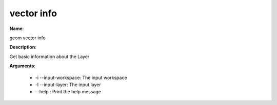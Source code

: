 vector info
===========

**Name**:

geom vector info

**Description**:

Get basic information about the Layer

**Arguments**:

   * -i --input-workspace: The input workspace

   * -l --input-layer: The input layer

   * --help : Print the help message